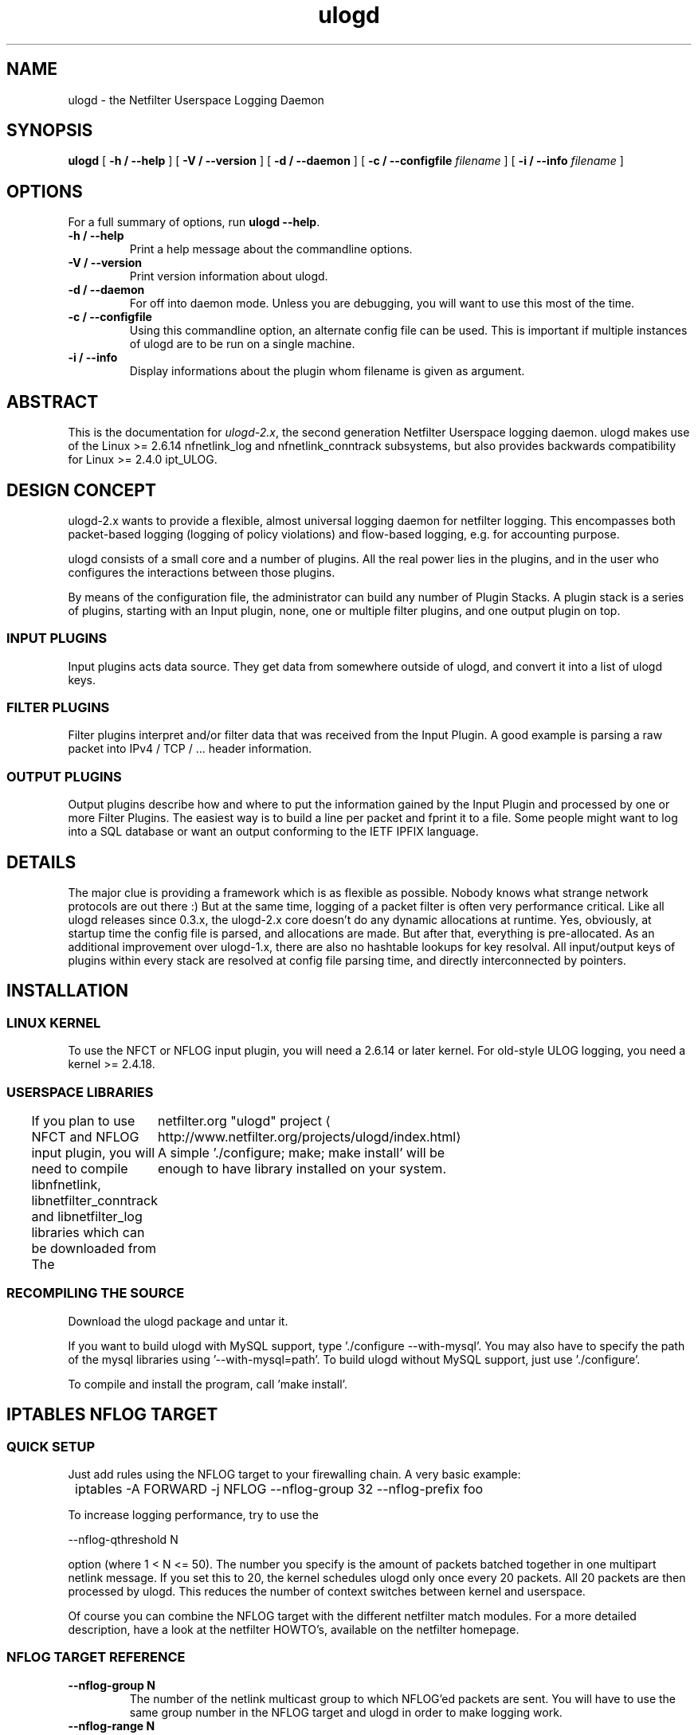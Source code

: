 '\" -*- coding: us-ascii -*-
.if \n(.g .ds T< \\FC
.if \n(.g .ds T> \\F[\n[.fam]]
.de URL
\\$2 \(la\\$1\(ra\\$3
..
.if \n(.g .mso www.tmac
.TH ulogd 8 "1 February 2016" "" ""
.SH NAME
ulogd \- the Netfilter Userspace Logging Daemon 
.SH SYNOPSIS
'nh
.fi
.ad l
\fBulogd\fR \kx
.if (\nx>(\n(.l/2)) .nr x (\n(.l/5)
'in \n(.iu+\nxu
[
\fB-h / --help\fR
] [
\fB-V / --version\fR
] [
\fB-d / --daemon\fR
] [
\fB-c / --configfile\fR
\fIfilename\fR
] [
\fB-i / --info\fR
\fIfilename\fR
]
'in \n(.iu-\nxu
.ad b
'hy
.SH OPTIONS
For a full summary of options, run \fBulogd --help\fR.
.TP 
\*(T<\fB\-h / \-\-help\fR\*(T>
Print a help message about the commandline options.
.TP 
\*(T<\fB\-V / \-\-version\fR\*(T>
Print version information about ulogd.
.TP 
\*(T<\fB\-d / \-\-daemon\fR\*(T>
For off into daemon mode. Unless you are debugging, you will want
to use this most of the time.
.TP 
\*(T<\fB\-c / \-\-configfile\fR\*(T>
Using this commandline option, an alternate config file can be used.
This is important if multiple instances of ulogd are to be run on a
single machine.
.TP 
\*(T<\fB\-i / \-\-info\fR\*(T>
Display informations about the plugin whom filename is given as
argument.
.SH ABSTRACT
This is the documentation for \fIulogd-2.x\fR, the second
generation Netfilter Userspace logging daemon. ulogd makes use of the
Linux >= 2.6.14 nfnetlink_log and nfnetlink_conntrack subsystems, but
also provides backwards compatibility for Linux >= 2.4.0 ipt_ULOG.
.SH "DESIGN CONCEPT"
ulogd-2.x wants to provide a flexible, almost universal logging daemon for
netfilter logging. This encompasses both packet-based logging (logging of
policy violations) and flow-based logging, e.g. for accounting purpose.
.PP
ulogd consists of a small core and a number of plugins. All the real
power lies in the plugins, and in the user who configures the interactions
between those plugins.
.PP
By means of the configuration file, the administrator can build any number
of Plugin Stacks. A plugin stack is a series of plugins, starting with an
Input plugin, none, one or multiple filter plugins, and one output plugin
on top.
.SS "INPUT PLUGINS"
Input plugins acts data source. They get data from somewhere outside of
ulogd, and convert it into a list of ulogd keys.
.SS "FILTER PLUGINS"
Filter plugins interpret and/or filter data that was received from the
Input Plugin. A good example is parsing a raw packet into IPv4 / TCP /
\&... header information.
.SS "OUTPUT PLUGINS"
Output plugins describe how and where to put the information gained by
the Input Plugin and processed by one or more Filter Plugins. The
easiest way is to build a line per packet and fprint it to a file. Some
people might want to log into a SQL database or want an output
conforming to the IETF IPFIX language.
.SH DETAILS
The major clue is providing a framework which is as flexible as possible.
Nobody knows what strange network protocols are out there :) But at the
same time, logging of a packet filter is often very performance critical.
Like all ulogd releases since 0.3.x, the ulogd-2.x core doesn't do any
dynamic allocations at runtime. Yes, obviously, at startup time the
config file is parsed, and allocations are made. But after that,
everything is pre-allocated. As an additional improvement over ulogd-1.x,
there are also no hashtable lookups for key resolval. All input/output
keys of plugins within every stack are resolved at config file parsing
time, and directly interconnected by pointers.
.SH INSTALLATION
.SS "LINUX KERNEL"
To use the NFCT or NFLOG input plugin, you will need a 2.6.14 or later kernel.
For old-style ULOG logging, you need a kernel >= 2.4.18.
.SS "USERSPACE LIBRARIES"
If you plan to use NFCT and NFLOG input plugin, you will need to compile
libnfnetlink, libnetfilter_conntrack and libnetfilter_log libraries
which can be downloaded from 
.URL http://www.netfilter.org/projects/ulogd/index.html "The 	netfilter.org \(dqulogd\(dq project"
A simple './configure; make; make
install' will be enough to have library installed on your system.
.SS "RECOMPILING THE SOURCE"
Download the ulogd package and untar it.
.PP
If you want to build ulogd with MySQL support, type './configure
--with-mysql'. You may also have to specify the path of the mysql
libraries using '--with-mysql=path'. To build ulogd without MySQL
support, just use './configure'.
.PP
To compile and install the program, call 'make install'.
.SH "IPTABLES NFLOG TARGET"
.SS "QUICK SETUP"
Just add rules using the NFLOG target to your firewalling chain. A
very basic example:

.nf
\*(T<
	  iptables \-A FORWARD \-j NFLOG \-\-nflog\-group 32 \-\-nflog\-prefix foo
	\*(T>
.fi

To increase logging performance, try to use the

.nf
\*(T<
	  \-\-nflog\-qthreshold N
	\*(T>
.fi

option (where 1 < N <= 50). The number you specify is the amount
of packets batched together in one multipart netlink message. If you
set this to 20, the kernel schedules ulogd only once every 20
packets. All 20 packets are then processed by ulogd. This reduces the
number of context switches between kernel and userspace.
.PP
Of course you can combine the NFLOG target with the different
netfilter match modules. For a more detailed description, have a look
at the netfilter HOWTO's, available on the netfilter homepage.
.SS "NFLOG TARGET REFERENCE"
.TP 
\*(T<\fB\-\-nflog\-group N\fR\*(T>
The number of the netlink multicast group to which NFLOG'ed
packets are sent. You will have to use the same group number in
the NFLOG target and ulogd in order to make logging work.
.TP 
\*(T<\fB\-\-nflog\-range N\fR\*(T>
Copyrange. This works like the 'snaplen' parameter of tcpdump.
You can specify a number of bytes up to which the packet is
copied. If you say '40', you will receive the first fourty
bytes of every packet. Leave it to \fI0\fR to
dump the whole packet.
.TP 
\*(T<\fB\-\-nflog\-threshold N\fR\*(T>
Queue threshold. If a packet is matched by the iptables rule,
and already N packets are in the queue, the queue is flushed to
userspace. You can use this to implement a policy like: Use a
big queue in order to gain high performance, but still have
certain packets logged immediately to userspace.
.TP 
\*(T<\fB\-\-nflog\-prefix STRING\fR\*(T>
A string that is associated with every packet logged by this rule.
You can use this option to later tell from which rule the packet
was logged.
.SH "CONFIGFILE SYNTAX REFERENCE"
ulogd is what this is all about, so let's describe it's configuration...
All configurable parameters of ulogd are in the configfile, typically
located at '/etc/ulogd.conf'. The following configuration parameters are
available:
.TP 
logfile
The main logfile, where ulogd reports any errors, warnings and
other unexpected conditions. Apart from a regular filename, the
following special values can be used; ``syslog'' to log via the
unix syslog(3) mechanism. ``stdout'' to log to stdout.
.TP 
loglevel
This specifies, how verbose the logging to logfile is. Currently
defined loglevels are: 1=debug information, 3=informational
messages, 5=noticable exceptional conditions, 7=error conditions,
8=fatal errors, program abort.
.TP 
plugin
This option is followed by a filename of a ulogd plugin, which ulogd
should load upon initialization. This option may appear more than
once.
.TP 
stack
This option is followed by a filename of a ulogd plugin, which ulogd
should load upon initialization. This option may appear more than
once.
.SH "SIGNALS / LOGROTATE"
ulogd understands two kinds of signals:
.TP 
SIGHUP
Close and re-open all logfiles. This is mainly intended for
logrotate scripts. Also closes and re-opens database connections.
.TP 
SIGUSR1
Reload configuration file. This is not fully implemented yet.
.TP 
SIGUSR2
Dump the whole conntrack table and flush counters afterwards. Only
Plugin ulogd_inpflow_NFCT.so uses this signal.
.SH "AVAILABLE PLUGINS"
It is important to understand that ulogd without plugins does nothing. It
will receive packets, and do nothing with them.
.PP
There are two kinds of plugins, interpreter and output plugins.
Interpreter plugins parse the packet, output plugins write the interpreted
information to some logfile/database/...
.PP
You can get information about plugins by running

.nf
\*(T<
	ulogd \-i path/to/plugin/file.so
      \*(T>
.fi
.SS "INPUT PLUGINS"
ulogd comes with the following input plugins:
.TP 
ulogd_inppkt_NFLOG.so
This interfaces the new nfnetlink_log interface. To compile,
you need libnetfilter_log installed in your system.
.RS 
.TP 
group
The number of the netlink multicast group to which
NFLOG'ed packets are sent. You will have to use the same
group number in the NFLOG target (-\e-nflog-group) and in
the input plugin.
.TP 
addressfamily
You will need to specify the value of the protocol if you
are not loging IPv4 packet. addressfamily is 7 to bridged
packet and 10 for IPv6 packet.
.TP 
numeric_label
You can use this label to store information relative to
the logging. The administrator can define a convention
which can be used later to differenciate packet. For
example, it can store the severity of the logged event.
.TP 
netlink_socket_buffer_size
Specify the base socket buffer size. This start value will
be increased if needed up to
netlink_socket_buffer_maxsize.
.TP 
netlink_socket_buffer_maxsize
Specify the base socket buffer maximum size.
.RE
.TP 
ulogd_inpflow_NFCT.so
This interfaces the nfnetlink_conntrack kernel subsystem, and
provides flow-based logging. To compile, you need
libnetfilter_conntrack installed on your system.
.RS 
.TP 
pollinterval
Change connection tracking dump interval.
.TP 
hash_enable
If set to 1 (default) a internal hash will be stored and
only destroy event will reach the output plugin. It set
to 0, all events are reveived by the output plugin.
.TP 
hash_buckets
Size of the internal hash bucket.
.TP 
hash_max_entries
Maximum number of entries in the internal connection hash.
.TP 
event_mask
.TP 
netlink_socket_buffer_size
.TP 
netlink_socket_buffer_maxsize
.RE
.SS "INTERPRETER PLUGINS"
ulogd comes with the following interpreter plugins:
.TP 
ulogd_raw2packet_BASE.so
Basic interpreter plugin for nfmark, timestamp, mac address, ip
header, tcp header, udp header, icmp header, ah/esp header... Most
people will want to load this very important plugin.
.TP 
ulogd_filter_PWSNIFF.so
Example interpreter plugin to log plaintext passwords as used with
FTP and POP3. Don't blame me for writing this plugin! The
protocols are inherently insecure, and there are a lot of other
tools for sniffing passwords... it's just an example.
.TP 
ulogd_filter_IFINDEX.so
Filter plugin that provides translation from the numerical ifindex
(e.g. '1') to the network interface name (e.g. 'eth4').
.TP 
ulogd_filter_HWHDR.so
This plugin convert hardware header to string. In the case of
ethernet packet, it basically convert mac address to a string
represetation.
.TP 
ulogd_filter_IP2BIN.so
This plugin convert IP addresses to a binary form usable by
databases like MySQL.
.TP 
ulogd_filter_IP2HBIN.so
This plugin convert IP addresses to a binary form in host order
usable by databases like MySQL.
.TP 
ulogd_filter_IP2STR.so
This plugin convert IP addresses to string.
.TP 
ulogd_filter_PRINTFLOW.so
Convert the keys relative to a flow in a string readable by human.
.TP 
ulogd_filter_PRINTPKT.so
Convert the keys relative to a packet in a string readable by
human. This plugin has to be used to print packet in the format
similar to the LOG target format.
.TP 
ulogd_filter_MARK.so
When this plugin is put in a stack, only messages were the mark
(packet mark or connection mark) matches the given mark/mask will
be logged.
.RS 
.TP 
mark
Define the mark which will be used to check packet or flow.
.TP 
mask
Define the mask which will be used to check packet or flow.
.RE
.SS "OUTPUT PLUGINS"
ulogd comes with the following output plugins:
.TP 
ulogd_output_OPRINT.so
A very simple output module, dumping all packets in the format

.nf
\*(T<
		===>PACKET BOUNDARY
		key=value
		key=value
		...
		===>PACKET BOUNDARY
		...
	      \*(T>
.fi

to a file. The only useful application is debugging.

The module defines the following configuration directives:
.RS 
.TP 
dumpfile
The filename where it should log to. The default is
\fI/var/log/ulogd.pktlog\fR
.RE
.TP 
ulogd_output_LOGEMU.so
An output module which tries to emulate the old syslog-based LOG
targed as far as possible. Logging is done to a seperate textfile
instead of syslog, though.

The module defines the following configuration directives:
.RS 
.TP 
file
The filename where it should log to. The default is
\fI/var/log/ulogd.syslogemu\fR
.TP 
sync
Set this to 1 if you want to have your logfile written
synchronously. This may reduce performance, but makes your
log-lines appear immediately. The default is
\fI0\fR
.RE
.TP 
ulogd_output_MYSQL.so
An output plugin for logging into a mysql database. This is only
compiled if you have the mysql libraries installed, and the
configure script was able to detect them. (that is: --with-mysql
was specified for ./configure)

The plugin automagically runs a procedure with arguments taken
from a the configurable table; It connects to mysql during the
startup phase of ulogd and obtains a list of the columns in the
table. Then it tries to resolve the column names against keys of
interpreter plugins. This way you can easily select which
information you want to log - just by the layout of the table.

If, for example, your table contains a field called 'ip_saddr', ulogd will
resolve this against the key 'ip.saddr' and put the ip address as 32bit
unsigned integer into the corresponding argument of table.

The file '\fIdoc/mysql-ulogd2.sql\fR' contains a
schema for both packet and flow logging.

The module defines the following configuration directives:
.RS 
.TP 
table
Name of the table which ulogd will use to build arguments
list.
.TP 
procedure
Stored procedure that will be run with the argument
specified in the table variable. Behaviour of the
procedure option can be twitted by using specific name.
If procedure name is:
.RS 
.TP 0.2i
\(bu
"INSERT": A classic INSERT SQL query is done in the
table pointed by the "table" variable.
.TP 0.2i
\(bu
start with "INSERT ": Configuration has to specify
the start of the INSERT query that will be used. For
example, a typical value is "INSERT INTO ulog2".
.TP 0.2i
\(bu
start with "CALL": the named stored procedure is
executed with the "CALL" MySQL command.
.TP 0.2i
\(bu
Otherwise the named stored function is executed with
the "SELECT" MySQL command.
.RE
.TP 
db
Name of the mysql database.
.TP 
host
Name of the mysql database host.
.TP 
host
TCP port number of mysql database server.
.TP 
user
Name of the mysql user.
.TP 
pass
Password for mysql.
.TP 
reconnect
Number of reconnection attempt before declaring the output
plugin as dead.
.TP 
connect_timeout
Database connection timeout.
.RE
.TP 
ulogd_output_PGSQL.so
An output plugin for logging into a postgresql database. This is
only compiled if you have the pgsql libraries installed, and the
configure script was able to detect them. (that is: --with-pgsql
was specified for ./configure)

The plugin automagically runs a procedure with arguments taken
from a the configurable table; It connects to pgsql during the
startup phase of ulogd and obtains a list of the columns in the
table. Then it tries to resolve the column names against keys of
interpreter plugins. This way you can easily build your own
procedure and select it arguments just by modifying the layout of
the table.

If, for example, your table contains a field called 'ip_saddr',
ulogd will resolve this against the key 'ip.saddr' and put the ip
address as 32bit unsigned integer into the table.

The file '\fIdoc/pgsql-ulogd2.sql\fR' contains a
schema for both packet and flow logging.

The module defines the following configuration directives:
.RS 
.TP 
table
Name of the table which ulogd will use to build arguments
list.
.TP 
procedure
Stored procedure that will be run with the argument
specified in the table variable.
.TP 
schema
PGSQL schema to use.
.TP 
db
Name of the database.
.TP 
host
Name of the pgsql database host.
.TP 
port
TCP port number of database server.
.TP 
user
Name of the sql user.
.TP 
pass
Password for sql user.
.TP 
reconnect
Number of reconnection attempt before declaring the output
plugin as dead.
.TP 
connect_timeout
Database connection timeout.
.RE
.TP 
ulogd_output_SQLITE3.so
An output plugin for logging into a SQLITE v3 database. This is
only compiled if you have the sqlite libraries installed, and the
configure script was able to detect them. (that is: --with-sqlite3
was specified for ./configure)

The plugin automagically inserts the data into the configured
table; It opens the sqlite db during the startup phase of ulogd
and obtains a list of the columns in the table. Then it tries to
resolve the column names against keys of interpreter plugins. This
way you can easily select which information you want to log - just
by the layout of the table.

If, for example, your table contains a field called 'ip_saddr',
ulogd will resolve this against the key 'ip.saddr' and put the ip
address as 32bit unsigned integer into the table.

You may want to have a look at the file
\&'\fIdoc/sqlite3.table\fR' as an example table
including fields to log all keys from ulogd_BASE.so. Just delete
the fields you are not interested in, and create the table. This
file contains two tables, one for packet-based logging and another
for flow-based logging.

To create the database file with the tables, you have to invoke
the following command: \fIsqlite3 ulogd.sqlite3db <
sqlite3.table\fR

To check that we are logging stuff into it correctly: sqlite3
ulogd.sqlite3db "SELECT * from ulog_ct"

The module defines the following configuration directives:
.RS 
.TP 
table
Name of the table to which ulogd should log.
.TP 
db
Name of the database.
.RE
.TP 
ulogd_output_SYSLOG.so
An output plugin that really logs via syslogd. Lines will look
exactly like printed with traditional LOG target.

The module defines the following configuration directives:
.RS 
.TP 
facility
The syslog facility (LOG_DAEMON, LOG_KERN, LOG_LOCAL0
\&.. LOG_LOCAL7, LOG_USER)
.TP 
level
The syslog level (LOG_EMERG, LOG_ALERT, LOG_CRIT, LOG_ERR,
LOG_WARNING, LOG_NOTICE, LOG_INFO, LOG_DEBUG)
.RE
.SH "QUESTIONS / COMMENTS"
All comments / questions / ... are appreciated.
Just drop a note to netfilter-devel@vger.kernel.org.
.PP
The preferred method for reporting bugs is the netfilter bugzilla system,
available at \(lahttp://bugzilla.netfilter.org/\(ra
.SH "SEE ALSO"
iptables(8), ip6tables(8), nft(8)
.SH AUTHORS
ulogd was written by Harald Welte.
.SH COPYRIGHT
Copyright \(co 2000-2006 Harald Welte
<\*(T<laforge@netfilter.org\*(T>>
.br
Copyright \(co 2008-2012 Pablo Neira Ayuso
<\*(T<pablo@netfilter.org\*(T>>
.br
Copyright \(co 2008-2012 Eric Leblond
<\*(T<eric@regit.org\*(T>>
.PP
ulogd is free software; you can redistribute it and/or modify it under the
terms of the GNU General Public License version 2 as published by the Free
Software Foundation.
.PP
This documentation is licenced under the terms of the Creative Commons
Attribution-ShareAlike 4.0 license, 
.URL http://creativecommons.org/licenses/by-sa/4.0/ "CC BY-SA 4.0"
\&.

